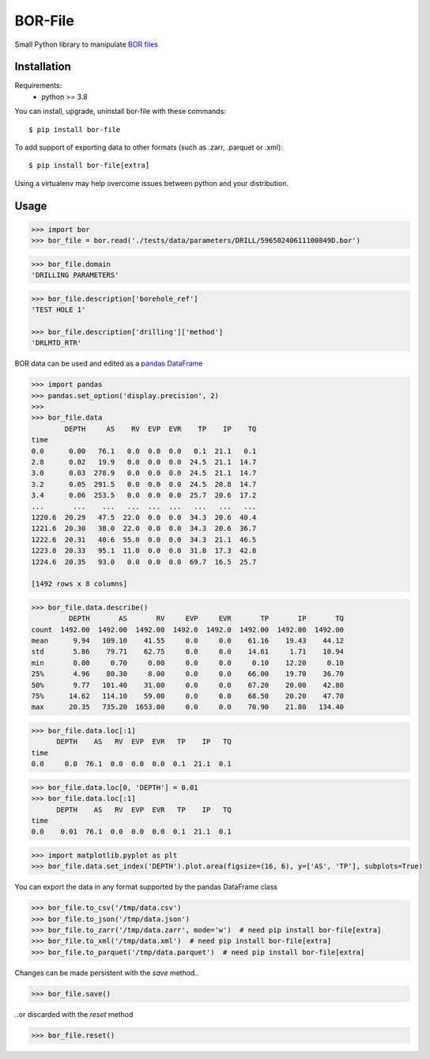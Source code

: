 BOR-File
========

Small Python library to manipulate `BOR files`_

Installation
------------

Requirements:
  - python >= 3.8

You can install, upgrade, uninstall bor-file with these commands::

  $ pip install bor-file

To add support of exporting data to other formats (such as .zarr, .parquet or .xml)::

  $ pip install bor-file[extra]

Using a virtualenv may help overcome issues between python and your distribution.

Usage
-----

.. code-block:: python

  >>> import bor
  >>> bor_file = bor.read('./tests/data/parameters/DRILL/59650240611100849D.bor')


.. code-block:: python

  >>> bor_file.domain
  'DRILLING PARAMETERS'


.. code-block:: python

  >>> bor_file.description['borehole_ref']
  'TEST HOLE 1'

  >>> bor_file.description['drilling']['method']
  'DRLMTD_RTR'

BOR data can be used and edited as a `pandas DataFrame`_

.. code-block:: python

  >>> import pandas
  >>> pandas.set_option('display.precision', 2)
  >>>
  >>> bor_file.data
          DEPTH     AS    RV  EVP  EVR    TP    IP    TQ
  time
  0.0      0.00   76.1   0.0  0.0  0.0   0.1  21.1   0.1
  2.8      0.02   19.9   0.0  0.0  0.0  24.5  21.1  14.7
  3.0      0.03  278.9   0.0  0.0  0.0  24.5  21.1  14.7
  3.2      0.05  291.5   0.0  0.0  0.0  24.5  20.8  14.7
  3.4      0.06  253.5   0.0  0.0  0.0  25.7  20.6  17.2
  ...       ...    ...   ...  ...  ...   ...   ...   ...
  1220.6  20.29   47.5  22.0  0.0  0.0  34.3  20.6  40.4
  1221.6  20.30   38.0  22.0  0.0  0.0  34.3  20.6  36.7
  1222.6  20.31   40.6  55.0  0.0  0.0  34.3  21.1  46.5
  1223.8  20.33   95.1  11.0  0.0  0.0  31.8  17.3  42.8
  1224.6  20.35   93.0   0.0  0.0  0.0  69.7  16.5  25.7

  [1492 rows x 8 columns]

.. code-block:: python

  >>> bor_file.data.describe()
           DEPTH       AS       RV     EVP     EVR       TP       IP       TQ
  count  1492.00  1492.00  1492.00  1492.0  1492.0  1492.00  1492.00  1492.00
  mean      9.94   109.10    41.55     0.0     0.0    61.16    19.43    44.12
  std       5.86    79.71    62.75     0.0     0.0    14.61     1.71    10.94
  min       0.00     0.70     0.00     0.0     0.0     0.10    12.20     0.10
  25%       4.96    80.30     8.00     0.0     0.0    66.00    19.70    36.70
  50%       9.77   101.40    31.00     0.0     0.0    67.20    20.00    42.80
  75%      14.62   114.10    59.00     0.0     0.0    68.50    20.20    47.70
  max      20.35   735.20  1653.00     0.0     0.0    70.90    21.80   134.40

.. code-block:: python

  >>> bor_file.data.loc[:1]
        DEPTH    AS   RV  EVP  EVR   TP    IP   TQ
  time
  0.0     0.0  76.1  0.0  0.0  0.0  0.1  21.1  0.1

.. code-block:: python

  >>> bor_file.data.loc[0, 'DEPTH'] = 0.01
  >>> bor_file.data.loc[:1]
        DEPTH    AS   RV  EVP  EVR   TP    IP   TQ
  time
  0.0    0.01  76.1  0.0  0.0  0.0  0.1  21.1  0.1

.. code-block:: python

  >>> import matplotlib.pyplot as plt
  >>> bor_file.data.set_index('DEPTH').plot.area(figsize=(16, 6), y=['AS', 'TP'], subplots=True)

.. image:: docs/figure-example.png

You can export the data in any format supported by the pandas DataFrame class

.. code-block:: python

  >>> bor_file.to_csv('/tmp/data.csv')
  >>> bor_file.to_json('/tmp/data.json')
  >>> bor_file.to_zarr('/tmp/data.zarr', mode='w')  # need pip install bor-file[extra]
  >>> bor_file.to_xml('/tmp/data.xml')  # need pip install bor-file[extra]
  >>> bor_file.to_parquet('/tmp/data.parquet')  # need pip install bor-file[extra]

Changes can be made persistent with the `save` method..

.. code-block:: python

  >>> bor_file.save()

..or discarded with the `reset` method

.. code-block:: python

  >>> bor_file.reset()

.. _`pandas DataFrame`: https://pandas.pydata.org/docs/reference/api/pandas.DataFrame.html
.. _`BOR files`: https://bor-form.at/en/
